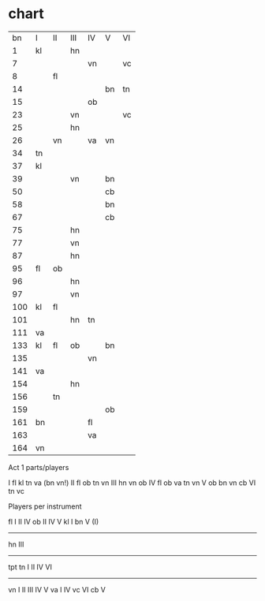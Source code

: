 * chart
|  bn | I  | II | III | IV | V  | VI |
|   1 | kl |    | hn  |    |    |    |
|   7 |    |    |     | vn |    | vc |
|   8 |    | fl |     |    |    |    |
|  14 |    |    |     |    | bn | tn |
|  15 |    |    |     | ob |    |    |
|  23 |    |    | vn  |    |    | vc |
|  25 |    |    | hn  |    |    |    |
|  26 |    | vn |     | va | vn |    |
|  34 | tn |    |     |    |    |    |
|  37 | kl |    |     |    |    |    |
|  39 |    |    | vn  |    | bn |    |
|  50 |    |    |     |    | cb |    |
|  58 |    |    |     |    | bn |    |
|  67 |    |    |     |    | cb |    |
|  75 |    |    | hn  |    |    |    |
|  77 |    |    | vn  |    |    |    |
|  87 |    |    | hn  |    |    |    |
|  95 | fl | ob |     |    |    |    |
|  96 |    |    | hn  |    |    |    |
|  97 |    |    | vn  |    |    |    |
| 100 | kl | fl |     |    |    |    |
| 101 |    |    | hn  | tn |    |    |
| 111 | va |    |     |    |    |    |
| 133 | kl | fl | ob  |    | bn |    |
| 135 |    |    |     | vn |    |    |
| 141 | va |    |     |    |    |    |
| 154 |    |    | hn  |    |    |    |
| 156 |    | tn |     |    |    |    |
| 159 |    |    |     |    | ob |    |
| 161 | bn |    |     | fl |    |    |
| 163 |    |    |     | va |    |    |
| 164 | vn |    |     |    |    |    |


Act 1 parts/players

I fl kl tn va (bn vn!)
II fl ob tn vn 
III hn vn ob
IV fl ob va tn vn
V ob bn vn cb 
VI tn vc 

Players per instrument

fl I II IV
ob II IV V
kl I
bn V (I)
--------
hn III
--------
tpt
tn I II IV VI
---------
vn I II III IV V
va I IV 
vc VI
cb V

